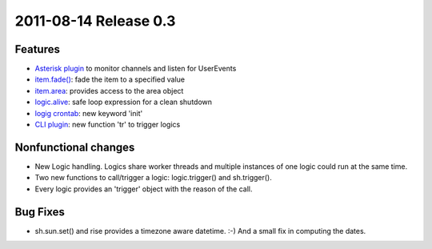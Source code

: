2011-08-14 Release 0.3
----------------------

Features
~~~~~~~~

-  `Asterisk plugin <plugins/asterisk>`_ to monitor channels and listen
   for UserEvents
-  `item.fade() <config#fade>`_: fade the item to a specified value
-  `item.area <config#item-attributes>`_: provides access to the area
   object
-  `logic.alive <logic/config#logic>`_: safe loop expression for a clean
   shutdown
-  `logig crontab <logic/config#crontab>`_: new keyword 'init'
-  `CLI plugin <plugins/cli/#usage>`_: new function 'tr' to trigger
   logics

Nonfunctional changes
~~~~~~~~~~~~~~~~~~~~~

-  New Logic handling. Logics share worker threads and multiple
   instances of one logic could run at the same time.
-  Two new functions to call/trigger a logic: logic.trigger() and
   sh.trigger().
-  Every logic provides an 'trigger' object with the reason of the call.

Bug Fixes
~~~~~~~~~

-  sh.sun.set() and rise provides a timezone aware datetime. :-) And a
   small fix in computing the dates.

